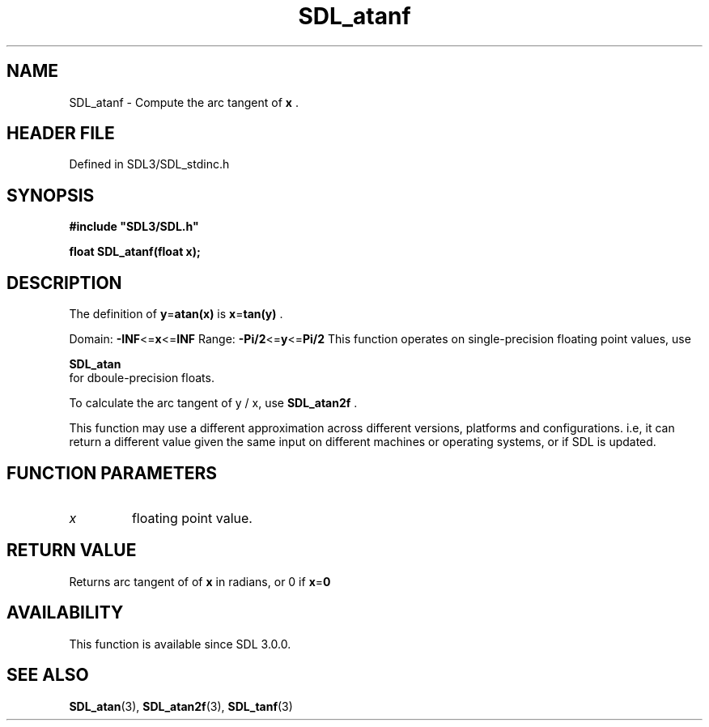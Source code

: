.\" This manpage content is licensed under Creative Commons
.\"  Attribution 4.0 International (CC BY 4.0)
.\"   https://creativecommons.org/licenses/by/4.0/
.\" This manpage was generated from SDL's wiki page for SDL_atanf:
.\"   https://wiki.libsdl.org/SDL_atanf
.\" Generated with SDL/build-scripts/wikiheaders.pl
.\"  revision SDL-prerelease-3.1.1-227-gd42d66149
.\" Please report issues in this manpage's content at:
.\"   https://github.com/libsdl-org/sdlwiki/issues/new
.\" Please report issues in the generation of this manpage from the wiki at:
.\"   https://github.com/libsdl-org/SDL/issues/new?title=Misgenerated%20manpage%20for%20SDL_atanf
.\" SDL can be found at https://libsdl.org/
.de URL
\$2 \(laURL: \$1 \(ra\$3
..
.if \n[.g] .mso www.tmac
.TH SDL_atanf 3 "SDL 3.1.1" "SDL" "SDL3 FUNCTIONS"
.SH NAME
SDL_atanf \- Compute the arc tangent of
.BR x
\[char46]
.SH HEADER FILE
Defined in SDL3/SDL_stdinc\[char46]h

.SH SYNOPSIS
.nf
.B #include \(dqSDL3/SDL.h\(dq
.PP
.BI "float SDL_atanf(float x);
.fi
.SH DESCRIPTION
The definition of
.BR y = atan(x)
is
.BR x = tan(y)
\[char46]

Domain:
.BR -INF <= x <= INF
Range:
.BR -Pi/2 <= y <= Pi/2
This function operates on single-precision floating point values, use

.BR SDL_atan
 for dboule-precision floats\[char46]

To calculate the arc tangent of y / x, use 
.BR SDL_atan2f
\[char46]

This function may use a different approximation across different versions,
platforms and configurations\[char46] i\[char46]e, it can return a different value given
the same input on different machines or operating systems, or if SDL is
updated\[char46]

.SH FUNCTION PARAMETERS
.TP
.I x
floating point value\[char46]
.SH RETURN VALUE
Returns arc tangent of of
.BR x
in radians, or 0 if
.BR x = 0

.SH AVAILABILITY
This function is available since SDL 3\[char46]0\[char46]0\[char46]

.SH SEE ALSO
.BR SDL_atan (3),
.BR SDL_atan2f (3),
.BR SDL_tanf (3)
